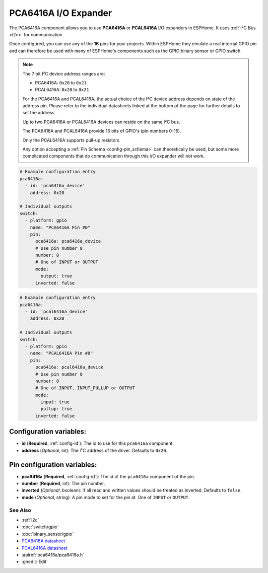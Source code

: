 PCA6416A I/O Expander
====================

.. seo::
    :description: Instructions for setting up PCA6416A and PCAL6416A, digital port expanders in ESPHome.

The PCA6416A component allows you to use **PCA6416A** or **PCAL6416A** I/O expanders in ESPHome. 
It uses :ref:`I²C Bus <i2c>` for communication.

Once configured, you can use any of the **16** pins for your projects. Within ESPHome they emulate a real internal
GPIO pin and can therefore be used with many of ESPHome's components such as the GPIO binary sensor or GPIO switch.

.. note::

    The 7 bit I²C device address ranges are:

    - PCA6416A: ``0x20`` to ``0x21``
    - PCAL6416A: ``0x20`` to ``0x21``

    For the PCA6416A and PCAL6416A, the actual choice of the I²C device address depends on state of the address pin.
    Please refer to the individual datasheets linked at the bottom of the page for further details to set the address.

    Up to two PCA6416A or PCAL6416A devices can reside on the same I²C bus. 

    The PCA6416A and PCAL6416A provide 16 bits of GPIO's (pin numbers 0-15).
    
    Only the PCAL6416A supports pull-up resistors.

    Any option accepting a :ref:`Pin Schema <config-pin_schema>` can theoretically be used, but some more
    complicated components that do communication through this I/O expander will not work.

.. code-block:: yaml

    # Example configuration entry
    pca6416a:
      - id: 'pca6416a_device'
        address: 0x20
      
    # Individual outputs
    switch:
      - platform: gpio
        name: "PCA6416A Pin #0"
        pin:
          pca6416a: pca6416a_device
          # Use pin number 0
          number: 0
          # One of INPUT or OUTPUT
          mode:
            output: true
          inverted: false


.. code-block:: yaml

    # Example configuration entry
    pca6416a:
      - id: 'pcal6416a_device'
        address: 0x20
      
    # Individual outputs
    switch:
      - platform: gpio
        name: "PCAL6416A Pin #0"
        pin:
          pca6416a: pcal6416a_device
          # Use pin number 0
          number: 0
          # One of INPUT, INPUT_PULLUP or OUTPUT
          mode:
            input: true
            pullup: true
          inverted: false

Configuration variables:
************************

- **id** (**Required**, :ref:`config-id`): The id to use for this ``pca6416a`` component.
- **address** (*Optional*, int): The I²C address of the driver.
  Defaults to ``0x20``.



Pin configuration variables:
****************************

- **pca6416a** (**Required**, :ref:`config-id`): The id of the ``pca6416a`` component of the pin.
- **number** (**Required**, int): The pin number.
- **inverted** (*Optional*, boolean): If all read and written values
  should be treated as inverted. Defaults to ``false``.
- **mode** (*Optional*, string): A pin mode to set for the pin at. One of ``INPUT`` or ``OUTPUT``.


See Also
--------

- :ref:`i2c`
- :doc:`switch/gpio`
- :doc:`binary_sensor/gpio`
- `PCA6416A datasheet <https://www.nxp.com/docs/en/data-sheet/PCA6416A.pdf>`__ 
- `PCAL6416A datasheet <https://www.nxp.com/docs/en/data-sheet/PCAL6416A.pdf>`__ 
- :apiref:`pca6416a/pca6416a.h`
- :ghedit:`Edit`

